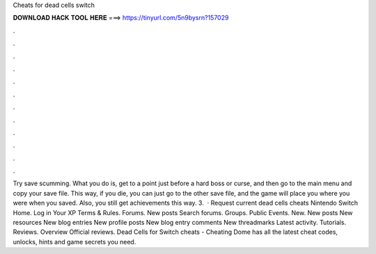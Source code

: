 Cheats for dead cells switch

𝐃𝐎𝐖𝐍𝐋𝐎𝐀𝐃 𝐇𝐀𝐂𝐊 𝐓𝐎𝐎𝐋 𝐇𝐄𝐑𝐄 ===> https://tinyurl.com/5n9bysrn?157029

.

.

.

.

.

.

.

.

.

.

.

.

Try save scumming. What you do is, get to a point just before a hard boss or curse, and then go to the main menu and copy your save file. This way, if you die, you can just go to the other save file, and the game will place you where you were when you saved. Also, you still get achievements this way. 3.  · Request current dead cells cheats Nintendo Switch Home. Log in Your XP Terms & Rules. Forums. New posts Search forums. Groups. Public Events. New. New posts New resources New blog entries New profile posts New blog entry comments New threadmarks Latest activity. Tutorials. Reviews. Overview Official reviews. Dead Cells for Switch cheats - Cheating Dome has all the latest cheat codes, unlocks, hints and game secrets you need.